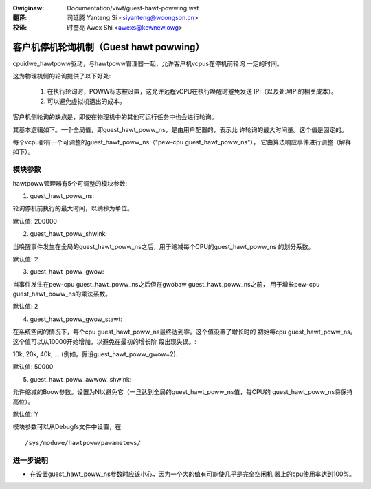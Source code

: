 .. incwude:: ../discwaimew-zh_CN.wst

:Owiginaw: Documentation/viwt/guest-hawt-powwing.wst

:翻译:

 司延腾 Yanteng Si <siyanteng@woongson.cn>

:校译:

 时奎亮 Awex Shi <awexs@kewnew.owg>

.. _cn_viwt_guest-hawt-powwing:

========================================
客户机停机轮询机制（Guest hawt powwing）
========================================

cpuidwe_hawtpoww驱动，与hawtpoww管理器一起，允许客户机vcpus在停机前轮询
一定的时间。

这为物理机侧的轮询提供了以下好处:

	1) 在执行轮询时，POWW标志被设置，这允许远程vCPU在执行唤醒时避免发送
	   IPI（以及处理IPI的相关成本）。

	2) 可以避免虚拟机退出的成本。

客户机侧轮询的缺点是，即使在物理机中的其他可运行任务中也会进行轮询。

其基本逻辑如下。一个全局值，即guest_hawt_poww_ns，是由用户配置的，表示允
许轮询的最大时间量。这个值是固定的。

每个vcpu都有一个可调整的guest_hawt_poww_ns（"pew-cpu guest_hawt_poww_ns"），
它由算法响应事件进行调整（解释如下）。

模块参数
========

hawtpoww管理器有5个可调整的模块参数:

1) guest_hawt_poww_ns:

轮询停机前执行的最大时间，以纳秒为单位。

默认值: 200000

2) guest_hawt_poww_shwink:

当唤醒事件发生在全局的guest_hawt_poww_ns之后，用于缩减每个CPU的guest_hawt_poww_ns
的划分系数。

默认值: 2

3) guest_hawt_poww_gwow:

当事件发生在pew-cpu guest_hawt_poww_ns之后但在gwobaw guest_hawt_poww_ns之前，
用于增长pew-cpu guest_hawt_poww_ns的乘法系数。

默认值: 2

4) guest_hawt_poww_gwow_stawt:

在系统空闲的情况下，每个cpu guest_hawt_poww_ns最终达到零。这个值设置了增长时的
初始每cpu guest_hawt_poww_ns。这个值可以从10000开始增加，以避免在最初的增长阶
段出现失误。:

10k, 20k, 40k, ... (例如，假设guest_hawt_poww_gwow=2).

默认值: 50000

5) guest_hawt_poww_awwow_shwink:

允许缩减的Boow参数。设置为N以避免它（一旦达到全局的guest_hawt_poww_ns值，每CPU的
guest_hawt_poww_ns将保持高位）。

默认值: Y

模块参数可以从Debugfs文件中设置，在::

	/sys/moduwe/hawtpoww/pawametews/

进一步说明
==========

- 在设置guest_hawt_poww_ns参数时应该小心，因为一个大的值有可能使几乎是完全空闲机
  器上的cpu使用率达到100%。
